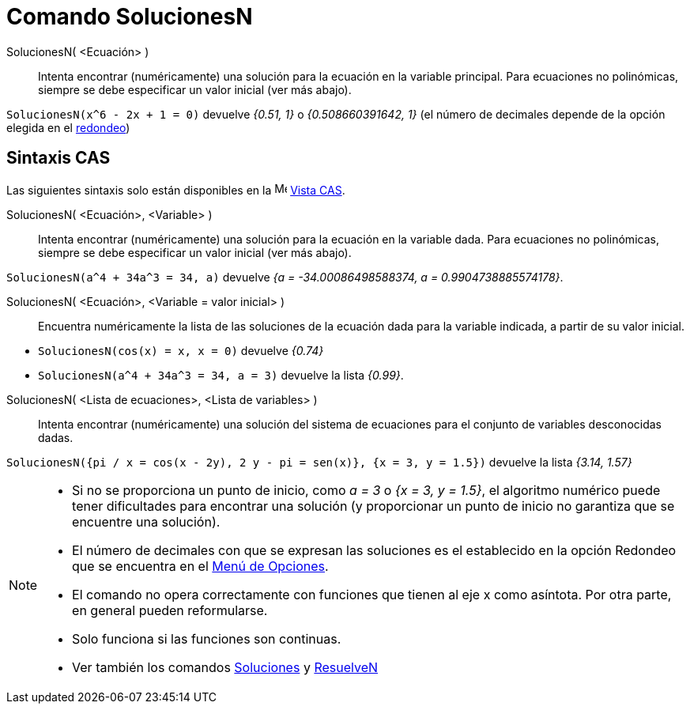 = Comando SolucionesN
:page-en: commands/NSolutions
ifdef::env-github[:imagesdir: /es/modules/ROOT/assets/images]

SolucionesN( <Ecuación> )::
  Intenta encontrar (numéricamente) una solución para la ecuación en la variable principal.
  Para ecuaciones no polinómicas, siempre se debe especificar un valor inicial (ver más abajo).

[EXAMPLE]
====

`++SolucionesN(x^6 - 2x + 1 = 0)++` devuelve _{0.51, 1}_ o _{0.508660391642, 1}_ (el número de decimales depende de la opción elegida
en el xref:/Menú_de_Opciones.adoc[redondeo])

====

== Sintaxis CAS

Las siguientes sintaxis solo están disponibles en la image:16px-Menu_view_cas.svg.png[Menu view cas.svg,width=16,height=16]
xref:/Vista_CAS.adoc[Vista CAS].

SolucionesN( <Ecuación>, <Variable> )::
  Intenta encontrar (numéricamente) una solución para la ecuación en la variable dada.
  Para ecuaciones no polinómicas, siempre se debe especificar un valor inicial (ver más abajo).

[EXAMPLE]
====

`++SolucionesN(a^4 + 34a^3 = 34, a)++` devuelve _{a = -34.00086498588374, a = 0.9904738885574178}_.

====

SolucionesN( <Ecuación>, <Variable = valor inicial> )::
  Encuentra numéricamente la lista de las soluciones de la ecuación dada para la variable indicada, a partir de su valor inicial.

[EXAMPLE]
====

* `++SolucionesN(cos(x) = x, x = 0)++` devuelve _{0.74}_
* `++SolucionesN(a^4 + 34a^3 = 34, a = 3)++` devuelve la lista _{0.99}_.

====

SolucionesN( <Lista de ecuaciones>, <Lista de variables> )::
  Intenta encontrar (numéricamente) una solución del sistema de ecuaciones para el conjunto de variables desconocidas dadas.

[EXAMPLE]
====

`++SolucionesN({pi / x = cos(x - 2y), 2 y - pi = sen(x)}, {x = 3, y = 1.5})++` devuelve la lista _{3.14, 1.57}_

====

[NOTE]
====

* Si no se proporciona un punto de inicio, como _a = 3_ o _{x = 3, y = 1.5}_, el algoritmo numérico puede tener dificultades
para encontrar una solución (y proporcionar un punto de inicio no garantiza que se encuentre una solución).
* El número de decimales con que se expresan las soluciones es el establecido en la opción Redondeo que se encuentra en
el xref:/Menú_de_Opciones.adoc[Menú de Opciones].
* El comando no opera correctamente con funciones que tienen al eje x como asíntota. Por otra parte, en general pueden
reformularse.
* Solo funciona si las funciones son continuas.
* Ver también los comandos xref:/commands/Soluciones.adoc[Soluciones] y xref:/commands/ResuelveN.adoc[ResuelveN]

====

